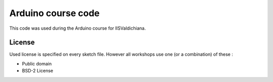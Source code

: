 Arduino course code
=====================

This code was used during the Arduino course for IISValdichiana.

License
-------

Used license is specified on every sketch file. However all workshops use one (or a combination) of these :

* Public domain
* BSD-2 License
